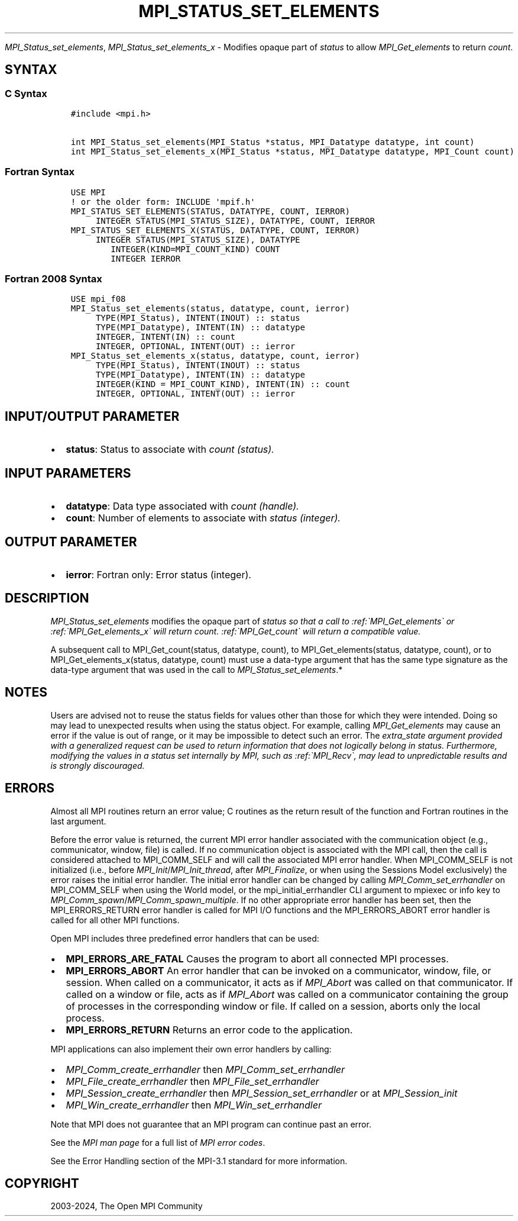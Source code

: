 .\" Man page generated from reStructuredText.
.
.TH "MPI_STATUS_SET_ELEMENTS" "3" "Jul 18, 2024" "" "Open MPI"
.
.nr rst2man-indent-level 0
.
.de1 rstReportMargin
\\$1 \\n[an-margin]
level \\n[rst2man-indent-level]
level margin: \\n[rst2man-indent\\n[rst2man-indent-level]]
-
\\n[rst2man-indent0]
\\n[rst2man-indent1]
\\n[rst2man-indent2]
..
.de1 INDENT
.\" .rstReportMargin pre:
. RS \\$1
. nr rst2man-indent\\n[rst2man-indent-level] \\n[an-margin]
. nr rst2man-indent-level +1
.\" .rstReportMargin post:
..
.de UNINDENT
. RE
.\" indent \\n[an-margin]
.\" old: \\n[rst2man-indent\\n[rst2man-indent-level]]
.nr rst2man-indent-level -1
.\" new: \\n[rst2man-indent\\n[rst2man-indent-level]]
.in \\n[rst2man-indent\\n[rst2man-indent-level]]u
..
.sp
\fI\%MPI_Status_set_elements\fP, \fI\%MPI_Status_set_elements_x\fP \- Modifies
opaque part of \fIstatus\fP to allow \fI\%MPI_Get_elements\fP to return \fIcount\fP\&.
.SH SYNTAX
.SS C Syntax
.INDENT 0.0
.INDENT 3.5
.sp
.nf
.ft C
#include <mpi.h>

int MPI_Status_set_elements(MPI_Status *status, MPI_Datatype datatype, int count)
int MPI_Status_set_elements_x(MPI_Status *status, MPI_Datatype datatype, MPI_Count count)
.ft P
.fi
.UNINDENT
.UNINDENT
.SS Fortran Syntax
.INDENT 0.0
.INDENT 3.5
.sp
.nf
.ft C
USE MPI
! or the older form: INCLUDE \(aqmpif.h\(aq
MPI_STATUS_SET_ELEMENTS(STATUS, DATATYPE, COUNT, IERROR)
     INTEGER STATUS(MPI_STATUS_SIZE), DATATYPE, COUNT, IERROR
MPI_STATUS_SET_ELEMENTS_X(STATUS, DATATYPE, COUNT, IERROR)
     INTEGER STATUS(MPI_STATUS_SIZE), DATATYPE
        INTEGER(KIND=MPI_COUNT_KIND) COUNT
        INTEGER IERROR
.ft P
.fi
.UNINDENT
.UNINDENT
.SS Fortran 2008 Syntax
.INDENT 0.0
.INDENT 3.5
.sp
.nf
.ft C
USE mpi_f08
MPI_Status_set_elements(status, datatype, count, ierror)
     TYPE(MPI_Status), INTENT(INOUT) :: status
     TYPE(MPI_Datatype), INTENT(IN) :: datatype
     INTEGER, INTENT(IN) :: count
     INTEGER, OPTIONAL, INTENT(OUT) :: ierror
MPI_Status_set_elements_x(status, datatype, count, ierror)
     TYPE(MPI_Status), INTENT(INOUT) :: status
     TYPE(MPI_Datatype), INTENT(IN) :: datatype
     INTEGER(KIND = MPI_COUNT_KIND), INTENT(IN) :: count
     INTEGER, OPTIONAL, INTENT(OUT) :: ierror
.ft P
.fi
.UNINDENT
.UNINDENT
.SH INPUT/OUTPUT PARAMETER
.INDENT 0.0
.IP \(bu 2
\fBstatus\fP: Status to associate with \fIcount (status).\fP
.UNINDENT
.SH INPUT PARAMETERS
.INDENT 0.0
.IP \(bu 2
\fBdatatype\fP: Data type associated with \fIcount (handle).\fP
.IP \(bu 2
\fBcount\fP: Number of elements to associate with \fIstatus (integer).\fP
.UNINDENT
.SH OUTPUT PARAMETER
.INDENT 0.0
.IP \(bu 2
\fBierror\fP: Fortran only: Error status (integer).
.UNINDENT
.SH DESCRIPTION
.sp
\fI\%MPI_Status_set_elements\fP modifies the opaque part of \fIstatus so that a
call to :ref:\(gaMPI_Get_elements\(ga or :ref:\(gaMPI_Get_elements_x\(ga will return count.
:ref:\(gaMPI_Get_count\(ga will return a compatible value.\fP
.sp
A subsequent call to MPI_Get_count(status, datatype, count), to
MPI_Get_elements(status, datatype, count), or to
MPI_Get_elements_x(status, datatype, count) must use a data\-type
argument that has the same type signature as the data\-type argument that
was used in the call to \fI\%MPI_Status_set_elements\fP\&.*
.SH NOTES
.sp
Users are advised not to reuse the status fields for values other than
those for which they were intended. Doing so may lead to unexpected
results when using the status object. For example, calling
\fI\%MPI_Get_elements\fP may cause an error if the value is out of range, or it
may be impossible to detect such an error. The \fIextra_state argument
provided with a generalized request can be used to return information
that does not logically belong in status. Furthermore, modifying the
values in a status set internally by MPI, such as :ref:\(gaMPI_Recv\(ga, may lead to
unpredictable results and is strongly discouraged.\fP
.SH ERRORS
.sp
Almost all MPI routines return an error value; C routines as the return result
of the function and Fortran routines in the last argument.
.sp
Before the error value is returned, the current MPI error handler associated
with the communication object (e.g., communicator, window, file) is called.
If no communication object is associated with the MPI call, then the call is
considered attached to MPI_COMM_SELF and will call the associated MPI error
handler. When MPI_COMM_SELF is not initialized (i.e., before
\fI\%MPI_Init\fP/\fI\%MPI_Init_thread\fP, after \fI\%MPI_Finalize\fP, or when using the Sessions
Model exclusively) the error raises the initial error handler. The initial
error handler can be changed by calling \fI\%MPI_Comm_set_errhandler\fP on
MPI_COMM_SELF when using the World model, or the mpi_initial_errhandler CLI
argument to mpiexec or info key to \fI\%MPI_Comm_spawn\fP/\fI\%MPI_Comm_spawn_multiple\fP\&.
If no other appropriate error handler has been set, then the MPI_ERRORS_RETURN
error handler is called for MPI I/O functions and the MPI_ERRORS_ABORT error
handler is called for all other MPI functions.
.sp
Open MPI includes three predefined error handlers that can be used:
.INDENT 0.0
.IP \(bu 2
\fBMPI_ERRORS_ARE_FATAL\fP
Causes the program to abort all connected MPI processes.
.IP \(bu 2
\fBMPI_ERRORS_ABORT\fP
An error handler that can be invoked on a communicator,
window, file, or session. When called on a communicator, it
acts as if \fI\%MPI_Abort\fP was called on that communicator. If
called on a window or file, acts as if \fI\%MPI_Abort\fP was called
on a communicator containing the group of processes in the
corresponding window or file. If called on a session,
aborts only the local process.
.IP \(bu 2
\fBMPI_ERRORS_RETURN\fP
Returns an error code to the application.
.UNINDENT
.sp
MPI applications can also implement their own error handlers by calling:
.INDENT 0.0
.IP \(bu 2
\fI\%MPI_Comm_create_errhandler\fP then \fI\%MPI_Comm_set_errhandler\fP
.IP \(bu 2
\fI\%MPI_File_create_errhandler\fP then \fI\%MPI_File_set_errhandler\fP
.IP \(bu 2
\fI\%MPI_Session_create_errhandler\fP then \fI\%MPI_Session_set_errhandler\fP or at \fI\%MPI_Session_init\fP
.IP \(bu 2
\fI\%MPI_Win_create_errhandler\fP then \fI\%MPI_Win_set_errhandler\fP
.UNINDENT
.sp
Note that MPI does not guarantee that an MPI program can continue past
an error.
.sp
See the \fI\%MPI man page\fP for a full list of \fI\%MPI error codes\fP\&.
.sp
See the Error Handling section of the MPI\-3.1 standard for
more information.
.SH COPYRIGHT
2003-2024, The Open MPI Community
.\" Generated by docutils manpage writer.
.

